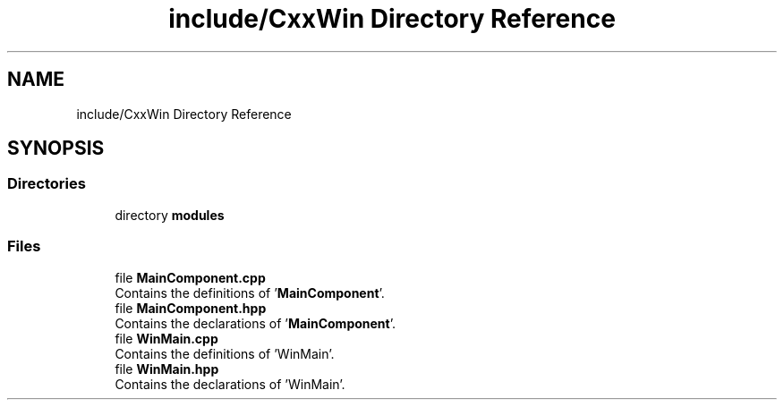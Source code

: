 .TH "include/CxxWin Directory Reference" 3Version 1.0.1" "CxxWin" \" -*- nroff -*-
.ad l
.nh
.SH NAME
include/CxxWin Directory Reference
.SH SYNOPSIS
.br
.PP
.SS "Directories"

.in +1c
.ti -1c
.RI "directory \fBmodules\fP"
.br
.in -1c
.SS "Files"

.in +1c
.ti -1c
.RI "file \fBMainComponent\&.cpp\fP"
.br
.RI "Contains the definitions of '\fBMainComponent\fP'\&. "
.ti -1c
.RI "file \fBMainComponent\&.hpp\fP"
.br
.RI "Contains the declarations of '\fBMainComponent\fP'\&. "
.ti -1c
.RI "file \fBWinMain\&.cpp\fP"
.br
.RI "Contains the definitions of 'WinMain'\&. "
.ti -1c
.RI "file \fBWinMain\&.hpp\fP"
.br
.RI "Contains the declarations of 'WinMain'\&. "
.in -1c
